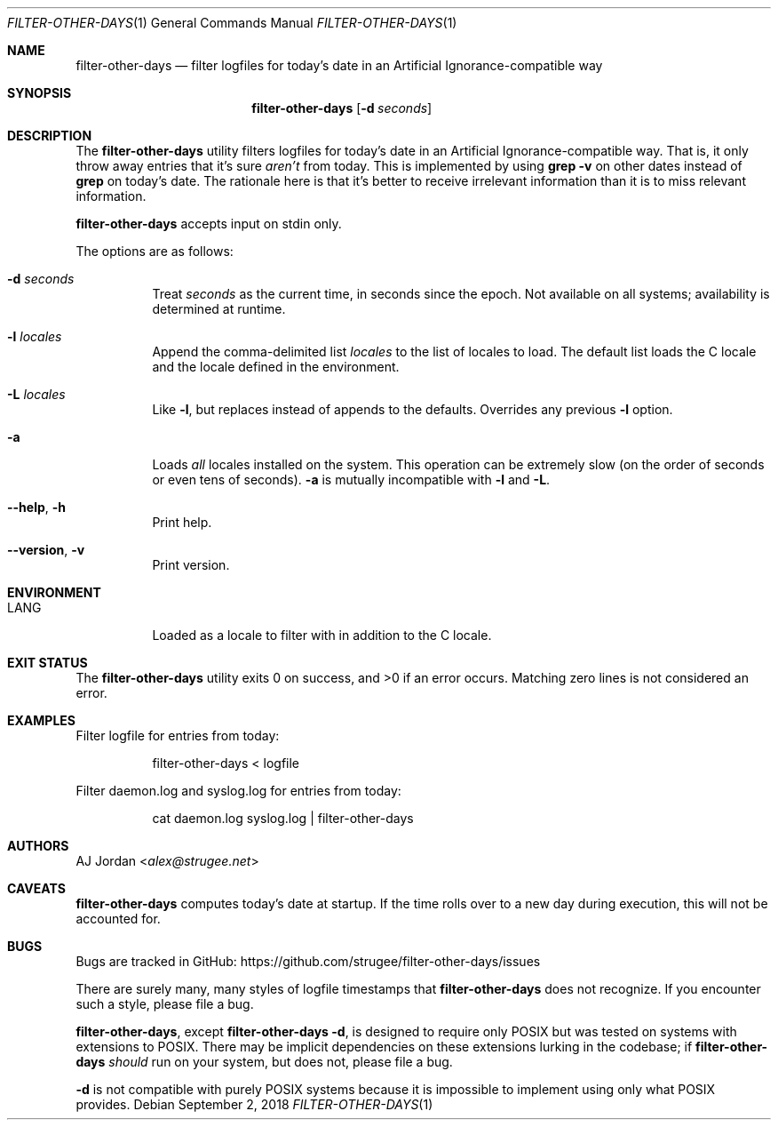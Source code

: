.\" filter-other-days.1
.\"
.\" filter-other-days(1) manual page
.\"
.\" Copyright 2017, 2018, 2019 AJ Jordan <alex@strugee.net>
.\"
.\" This file is part of filter-other-days.
.\"
.\" filter-other-days is free software: you can redistribute it and/or
.\" modify it under the terms of the GNU Affero General Public License
.\" as published by the Free Software Foundation, either version 3 of
.\" the License, or (at your option) any later version.
.\"
.\" filter-other-days is distributed in the hope that it will be useful,
.\" but WITHOUT ANY WARRANTY; without even the implied warranty of
.\" MERCHANTABILITY or FITNESS FOR A PARTICULAR PURPOSE.  See the GNU
.\" Affero General Public License for more details.
.\"
.\" You should have received a copy of the GNU Affero General Public
.\" License along with filter-other-days.  If not, see
.\" <https://www.gnu.org/licenses/>.
.Dd September 2, 2018
.Dt FILTER-OTHER-DAYS 1
.Os
.Sh NAME
.Nm filter-other-days
.Nd filter logfiles for today's date in an Artificial Ignorance-compatible way
.Sh SYNOPSIS
.Nm
.Op Fl d Ar seconds
.Sh DESCRIPTION
The
.Nm
utility filters logfiles for today's date in an Artificial Ignorance-compatible way.
That is, it only throw away entries that it's sure
.Em aren't
from today.
This is implemented by using
.Li grep -v
on other dates instead of
.Li grep
on today's date.
The rationale here is that it's better to receive irrelevant information than it is to miss relevant information.
.Pp
.Nm
accepts input on stdin only.
.Pp
The options are as follows:
.Bl -tag -width Ds
.It Fl d Ar seconds
Treat
.Ar seconds
as the current time, in seconds since the epoch.
Not available on all systems; availability is determined at runtime.
.It Fl l Ar locales
Append the comma-delimited list
.Ar locales
to the list of locales to load.
The default list loads the C locale and the locale defined in the environment.
.It Fl L Ar locales
Like
.Fl l ,
but replaces instead of appends to the defaults.
Overrides any previous
.Fl l
option.
.It Fl a
Loads
.Em all
locales installed on the system.
This operation can be extremely slow (on the order of seconds or even tens of seconds).
.Fl a
is mutually incompatible with
.Fl l
and
.Fl L .
.It Fl -help , h
Print help.
.It Fl -version , v
Print version.
.El
.Sh ENVIRONMENT
.Bl -tag -width Ds
.It Ev LANG
Loaded as a locale to filter with in addition to the C locale.
.El
.Sh EXIT STATUS
.Ex -std
Matching zero lines is not considered an error.
.Sh EXAMPLES
Filter logfile for entries from today:
.Bd -literal -offset Dl
filter-other-days < logfile
.Ed
.Pp
Filter daemon.log and syslog.log for entries from today:
.Bd -literal -offset Dl
cat daemon.log syslog.log | filter-other-days
.Ed
.Sh AUTHORS
.An AJ Jordan Aq Mt alex@strugee.net
.Sh CAVEATS
.Nm
computes today's date at startup.
If the time rolls over to a new day during execution, this will not be accounted for.
.Sh BUGS
Bugs are tracked in GitHub:
.Lk https://github.com/strugee/filter-other-days/issues
.Pp
There are surely many, many styles of logfile timestamps that
.Nm
does not recognize.
If you encounter such a style, please file a bug.
.Pp
.Nm ,
except
.Nm
.Fl d ,
is designed to require only POSIX but was tested on systems with extensions to POSIX.
There may be implicit dependencies on these extensions lurking in the codebase; if
.Nm
.Em should
run on your system, but does not, please file a bug.
.Pp
.Fl d
is not compatible with purely POSIX systems because it is impossible to implement using only what POSIX provides.
